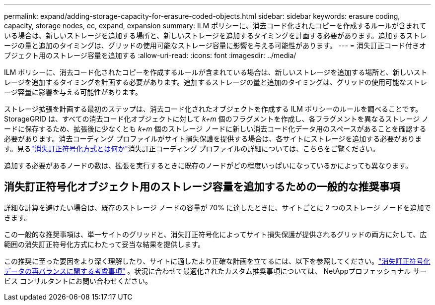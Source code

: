 ---
permalink: expand/adding-storage-capacity-for-erasure-coded-objects.html 
sidebar: sidebar 
keywords: erasure coding, capacity, storage nodes, ec, expand, expansion 
summary: ILM ポリシーに、消去コード化されたコピーを作成するルールが含まれている場合は、新しいストレージを追加する場所と、新しいストレージを追加するタイミングを計画する必要があります。追加するストレージの量と追加のタイミングは、グリッドの使用可能なストレージ容量に影響を与える可能性があります。 
---
= 消失訂正コード付きオブジェクト用のストレージ容量を追加する
:allow-uri-read: 
:icons: font
:imagesdir: ../media/


[role="lead"]
ILM ポリシーに、消去コード化されたコピーを作成するルールが含まれている場合は、新しいストレージを追加する場所と、新しいストレージを追加するタイミングを計画する必要があります。追加するストレージの量と追加のタイミングは、グリッドの使用可能なストレージ容量に影響を与える可能性があります。

ストレージ拡張を計画する最初のステップは、消去コード化されたオブジェクトを作成する ILM ポリシーのルールを調べることです。 StorageGRID は、すべての消去コード化オブジェクトに対して _k+m_ 個のフラグメントを作成し、各フラグメントを異なるストレージ ノードに保存するため、拡張後に少なくとも _k+m_ 個のストレージ ノードに新しい消去コード化データ用のスペースがあることを確認する必要があります。消去コーディング プロファイルがサイト損失保護を提供する場合は、各サイトにストレージを追加する必要があります。見るlink:../ilm/what-erasure-coding-schemes-are.html["消失訂正符号化方式とは何か"]消失訂正コーディング プロファイルの詳細については、こちらをご覧ください。

追加する必要があるノードの数は、拡張を実行するときに既存のノードがどの程度いっぱいになっているかによっても異なります。



== 消失訂正符号化オブジェクト用のストレージ容量を追加するための一般的な推奨事項

詳細な計算を避けたい場合は、既存のストレージ ノードの容量が 70% に達したときに、サイトごとに 2 つのストレージ ノードを追加できます。

この一般的な推奨事項は、単一サイトのグリッドと、消失訂正符号化によってサイト損失保護が提供されるグリッドの両方に対して、広範囲の消失訂正符号化方式にわたって妥当な結果を提供します。

この推奨に至った要因をより深く理解したり、サイトに適したより正確な計画を立てるには、以下を参照してください。link:considerations-for-rebalancing-erasure-coded-data.html["消失訂正符号化データの再バランスに関する考慮事項"] 。状況に合わせて最適化されたカスタム推奨事項については、 NetAppプロフェッショナル サービス コンサルタントにお問い合わせください。
